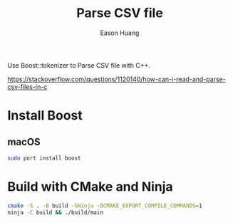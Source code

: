 #+title: Parse CSV file
#+author: Eason Huang

Use Boost::tokenizer to Parse CSV file with C++.

https://stackoverflow.com/questions/1120140/how-can-i-read-and-parse-csv-files-in-c

* Install Boost
** macOS
#+begin_src bash
sudo port install boost
#+end_src
* Build with CMake and Ninja
#+begin_src bash
cmake -S . -B build -GNinja -DCMAKE_EXPORT_COMPILE_COMMANDS=1
ninja -C build && ./build/main
#+end_src
